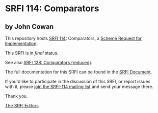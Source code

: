 * SRFI 114: Comparators

** by John Cowan

This repository hosts [[https://srfi.schemers.org/srfi-114/][SRFI 114]]: Comparators, a [[https://srfi.schemers.org/][Scheme Request for Implementation]].

This SRFI is in /final/ status.

See also [[https://srfi.schemers.org/srfi-128/][SRFI 128: Comparators (reduced)]].

The full documentation for this SRFI can be found in the [[https://srfi.schemers.org/srfi-114/srfi-114.html][SRFI Document]].

If you'd like to participate in the discussion of this SRFI, or report issues with it, please [[shttp://srfi.schemers.org/srfi-114/][join the SRFI-114 mailing list]] and send your message there.

Thank you.


[[mailto:srfi-editors@srfi.schemers.org][The SRFI Editors]]
